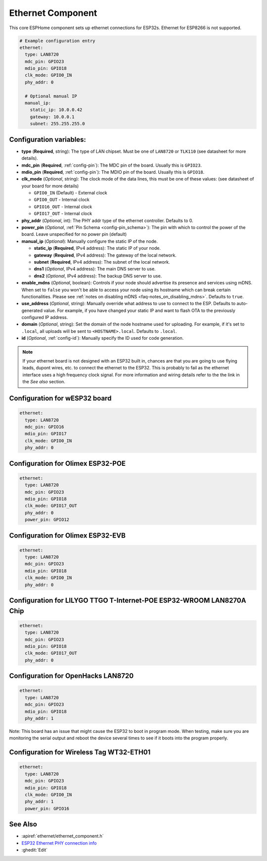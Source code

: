 Ethernet Component
==================

.. seo::
    :description: Instructions for setting up the Ethernet configuration for your ESP32 node in ESPHome.
    :image: ethernet.png
    :keywords: Ethernet, ESP32

This core ESPHome component sets up ethernet connections for ESP32s.
Ethernet for ESP8266 is not supported.

.. code-block:: yaml

    # Example configuration entry
    ethernet:
      type: LAN8720
      mdc_pin: GPIO23
      mdio_pin: GPIO18
      clk_mode: GPIO0_IN
      phy_addr: 0

      # Optional manual IP
      manual_ip:
        static_ip: 10.0.0.42
        gateway: 10.0.0.1
        subnet: 255.255.255.0

Configuration variables:
------------------------

- **type** (**Required**, string): The type of LAN chipset. Must be one of
  ``LAN8720`` or ``TLK110`` (see datasheet for more details).
- **mdc_pin** (**Required**, :ref:`config-pin`): The MDC pin of the board.
  Usually this is ``GPIO23``.
- **mdio_pin** (**Required**, :ref:`config-pin`): The MDIO pin of the board.
  Usually this is ``GPIO18``.
- **clk_mode** (*Optional*, string): The clock mode of the data lines, this must be one
  of these values: (see datasheet of your board for more details)

  - ``GPIO0_IN`` (Default) - External clock
  - ``GPIO0_OUT`` - Internal clock
  - ``GPIO16_OUT`` - Internal clock
  - ``GPIO17_OUT`` - Internal clock

- **phy_addr** (*Optional*, int): The PHY addr type of the ethernet controller. Defaults to 0.
- **power_pin** (*Optional*, :ref:`Pin Schema <config-pin_schema>`): The pin with which
  to control the power of the board. Leave unspecified for no power pin (default)

- **manual_ip** (*Optional*): Manually configure the static IP of the node.

  - **static_ip** (**Required**, IPv4 address): The static IP of your node.
  - **gateway** (**Required**, IPv4 address): The gateway of the local network.
  - **subnet** (**Required**, IPv4 address): The subnet of the local network.
  - **dns1** (*Optional*, IPv4 address): The main DNS server to use.
  - **dns2** (*Optional*, IPv4 address): The backup DNS server to use.

- **enable_mdns** (*Optional*, boolean): Controls if your node should advertise its presence and services using mDNS. When set to ``false`` you won't be able to access your node using its hostname which can break certain functionalities. Please see :ref:`notes on disabling mDNS <faq-notes_on_disabling_mdns>`. Defaults to ``true``.
- **use_address** (*Optional*, string): Manually override what address to use to connect
  to the ESP. Defaults to auto-generated value. For example, if you have changed your
  static IP and want to flash OTA to the previously configured IP address.
- **domain** (*Optional*, string): Set the domain of the node hostname used for uploading.
  For example, if it's set to ``.local``, all uploads will be sent to ``<HOSTNAME>.local``.
  Defaults to ``.local``.
- **id** (*Optional*, :ref:`config-id`): Manually specify the ID used for code generation.


.. note::

    If your ethernet board is not designed with an ESP32 built in, chances are that you are going
    to use flying leads, dupont wires, etc. to connect the ethernet to the ESP32. This is
    probably to fail as the ethernet interface uses a high frequency clock signal. For more
    information and wiring details refer to the the link in the *See also* section.

Configuration for wESP32 board
------------------------------

.. code-block:: yaml

    ethernet:
      type: LAN8720
      mdc_pin: GPIO16
      mdio_pin: GPIO17
      clk_mode: GPIO0_IN
      phy_addr: 0

Configuration for Olimex ESP32-POE
----------------------------------

.. code-block:: yaml

    ethernet:
      type: LAN8720
      mdc_pin: GPIO23
      mdio_pin: GPIO18
      clk_mode: GPIO17_OUT
      phy_addr: 0
      power_pin: GPIO12

Configuration for Olimex ESP32-EVB
----------------------------------

.. code-block:: yaml

    ethernet:
      type: LAN8720
      mdc_pin: GPIO23
      mdio_pin: GPIO18
      clk_mode: GPIO0_IN
      phy_addr: 0

Configuration for LILYGO TTGO T-Internet-POE ESP32-WROOM LAN8270A Chip
----------------------------------------------------------------------

.. code-block:: yaml

    ethernet:
      type: LAN8720
      mdc_pin: GPIO23
      mdio_pin: GPIO18
      clk_mode: GPIO17_OUT
      phy_addr: 0

Configuration for OpenHacks LAN8720
-----------------------------------

.. code-block:: yaml

    ethernet:
      type: LAN8720
      mdc_pin: GPIO23
      mdio_pin: GPIO18
      phy_addr: 1

Note: This board has an issue that might cause the ESP32 to boot in program mode. When testing, make sure you are monitoring the
serial output and reboot the device several times to see if it boots into the program properly.

Configuration for Wireless Tag WT32-ETH01
-----------------------------------------

.. code-block:: yaml

    ethernet:
      type: LAN8720
      mdc_pin: GPIO23
      mdio_pin: GPIO18
      clk_mode: GPIO0_IN
      phy_addr: 1
      power_pin: GPIO16

See Also
--------

- :apiref:`ethernet/ethernet_component.h`
- `ESP32 Ethernet PHY connection info <https://pcbartists.com/design/embedded/esp32-ethernet-phy-schematic-design/>`__
- :ghedit:`Edit`
